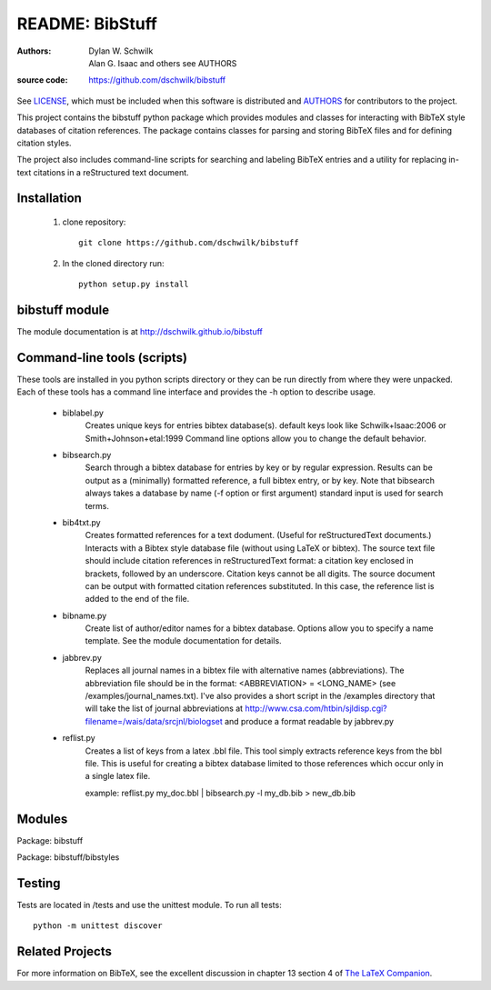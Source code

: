 ================================
     README: BibStuff
================================

:authors: Dylan W. Schwilk, Alan G. Isaac and others see AUTHORS
:source code: https://github.com/dschwilk/bibstuff

See LICENSE_, which must be included when this software is distributed and AUTHORS_ for contributors to the project.

This project contains the bibstuff python package which provides modules and classes for interacting with BibTeX style databases of citation references. The package contains classes for parsing and storing BibTeX files and for defining citation styles.

The project also includes command-line scripts for searching and labeling BibTeX entries and a utility for replacing in-text citations in a reStructured text document.

Installation
============

  1. clone repository::

       git clone https://github.com/dschwilk/bibstuff

  2. In the cloned directory run::

       python setup.py install

bibstuff module
===============

The module documentation is at http://dschwilk.github.io/bibstuff

Command-line tools (scripts)
============================
 
These tools are installed in you python scripts directory or they can
be run directly from where they were unpacked. Each of these tools has
a command line interface and provides the -h option to describe usage.

   * biblabel.py 
      Creates unique keys for entries bibtex database(s).  default keys
      look like Schwilk+Isaac:2006 or Smith+Johnson+etal:1999 Command
      line options allow you to change the default behavior.


   * bibsearch.py
      Search through a bibtex database for entries by key or by
      regular expression.  Results can be output as a (minimally)
      formatted reference, a full bibtex entry, or by key.  Note that
      bibsearch always takes a database by name (-f option or first
      argument) standard input is used for search terms.


   * bib4txt.py
      Creates formatted references for a text dodument.  (Useful for
      reStructuredText documents.) Interacts with a Bibtex style
      database file (without using LaTeX or bibtex).  The source text
      file should include citation references in reStructuredText
      format: a citation key enclosed in brackets, followed by an
      underscore.  Citation keys cannot be all digits.  The source
      document can be output with formatted citation references
      substituted.  In this case, the reference list is added to the
      end of the file.


   * bibname.py
      Create list of author/editor names for a bibtex database.
      Options allow you to specify a name template.  See the module
      documentation for details.

   * jabbrev.py
      Replaces all journal names in a bibtex file with alternative
      names (abbreviations).  The abbreviation file should be in the
      format: <ABBREVIATION> = <LONG_NAME> (see
      /examples/journal_names.txt).  I've also provides a short script
      in the /examples directory that will take the list of journal
      abbreviations at
      http://www.csa.com/htbin/sjldisp.cgi?filename=/wais/data/srcjnl/biologset
      and produce a format readable by jabbrev.py


   * reflist.py
      Creates a list of keys from a latex .bbl file.  This tool simply
      extracts reference keys from the bbl file.  This is useful for
      creating a bibtex database limited to those references which
      occur only in a single latex file.
      
      example: reflist.py my_doc.bbl | bibsearch.py -l my_db.bib > new_db.bib

Modules
=======

Package: bibstuff

Package: bibstuff/bibstyles

Testing
=======

Tests are located in /tests and use the unittest module. To run all tests::

  python -m unittest discover

Related Projects
================

For more information on BibTeX, see the excellent discussion in
chapter 13 section 4 of `The LaTeX Companion`_.

.. _AUTHORS: ./AUTHORS.rst

.. _LICENSE: ./license.txt

.. _`The LaTeX Companion`: http://www.awprofessional.com/bookstore/product.asp?isbn=0201362996&rl=1
